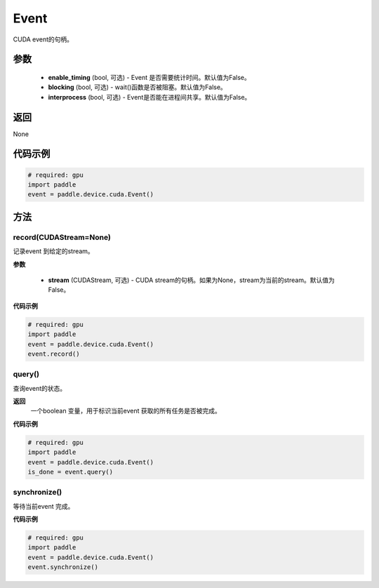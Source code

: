 .. _cn_api_device_cuda_Event:

Event
-------------------------------

.. py:class:: paddle.device.cuda.Event(enable_timing=False, blocking=False, interprocess=False)

CUDA event的句柄。

参数
::::::::::::

    - **enable_timing** (bool, 可选) - Event 是否需要统计时间。默认值为False。
    - **blocking** (bool, 可选) - wait()函数是否被阻塞。默认值为False。
    - **interprocess** (bool, 可选) - Event是否能在进程间共享。默认值为False。

返回
::::::::::::
None

代码示例
::::::::::::

.. code-block:: python

    # required: gpu
    import paddle
    event = paddle.device.cuda.Event()


方法
::::::::::::
record(CUDAStream=None)
'''''''''

记录event 到给定的stream。

**参数**

    - **stream** (CUDAStream, 可选) - CUDA stream的句柄。如果为None，stream为当前的stream。默认值为False。

**代码示例**

.. code-block:: python

    # required: gpu
    import paddle
    event = paddle.device.cuda.Event()
    event.record()

query()
'''''''''

查询event的状态。

**返回**
 一个boolean 变量，用于标识当前event 获取的所有任务是否被完成。

**代码示例**

.. code-block:: python

    # required: gpu
    import paddle
    event = paddle.device.cuda.Event()
    is_done = event.query()


synchronize()
'''''''''

等待当前event 完成。

**代码示例**

.. code-block:: python

    # required: gpu
    import paddle
    event = paddle.device.cuda.Event()
    event.synchronize()
